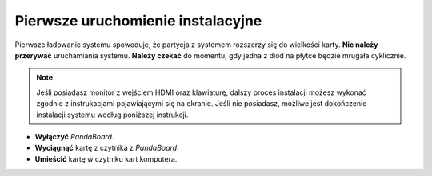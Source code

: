 Pierwsze uruchomienie instalacyjne
----------------------------------

Pierwsze ładowanie systemu spowoduje, że partycja z systemem rozszerzy się do wielkości karty. **Nie należy przerywać** uruchamiania systemu. **Należy czekać** do momentu, gdy jedna z diod na płytce będzie mrugała cyklicznie.

.. note::

    Jeśli posiadasz monitor z wejściem HDMI oraz klawiaturę, dalszy proces instalacji możesz wykonać zgodnie z instrukacjami pojawiającymi się na ekranie. Jeśli nie posiadasz, możliwe jest dokończenie instalacji systemu według poniższej instrukcji.

* **Wyłączyć** *PandaBoard*.
* **Wyciągnąć** kartę z czytnika z *PandaBoard*.
* **Umieścić** kartę w czytniku kart komputera.

